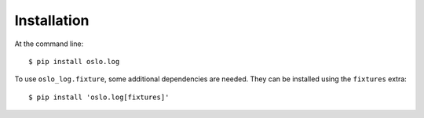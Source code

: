 ============
Installation
============

At the command line::

    $ pip install oslo.log

To use ``oslo_log.fixture``, some additional dependencies
are needed. They can be installed using the ``fixtures`` extra::

    $ pip install 'oslo.log[fixtures]'
